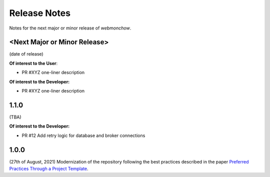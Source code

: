 .. _release_notes:

Release Notes
=============
Notes for the next major or minor release of `webmonchow`.


<Next Major or Minor Release>
-----------------------------
(date of release)

**Of interest to the User**:

- PR #XYZ one-liner description

**Of interest to the Developer:**

- PR #XYZ one-liner description

1.1.0
-----
(TBA)

**Of interest to the Developer:**

- PR #12 Add retry logic for database and broker connections

1.0.0
-----
(27th of August, 2021)
Modernization of the repository following the best practices described in the paper
`Preferred Practices Through a Project Template <https://zenodo.org/records/13357328>`_.
